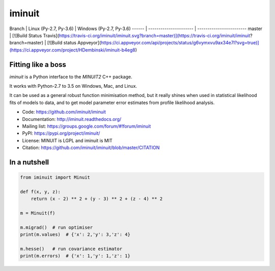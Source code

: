 iminuit
=======

Branch | Linux (Py-2.7, Py-3.6) | Windows (Py-2.7, Py-3.6)
------ | ---------------------- | ------------------------
master | [![Build Status Travis](https://travis-ci.org/iminuit/iminuit.svg?branch=master)](https://travis-ci.org/iminuit/iminuit?branch=master) | [![Build status Appveyor](https://ci.appveyor.com/api/projects/status/g6vymxvu9ax34e7l?svg=true)](https://ci.appveyor.com/project/HDembinski/iminuit-b4eg8)

Fitting like a boss
-------------------

`iminuit` is a Python interface to the `MINUIT2` C++ package.

It works with Python-2.7 to 3.5 on Windows, Mac, and Linux.

It can be used as a general robust function minimisation method, but it really
shines when used in statistical likelihood fits of models to data,
and to get model parameter error estimates from profile likelihood analysis.

* Code: https://github.com/iminuit/iminuit
* Documentation: http://iminuit.readthedocs.org/
* Mailing list: https://groups.google.com/forum/#!forum/iminuit
* PyPI: https://pypi.org/project/iminuit/
* License: MINUIT is LGPL and iminuit is MIT
* Citation: https://github.com/iminuit/iminuit/blob/master/CITATION

In a nutshell
-------------

.. code-block:: python

    from iminuit import Minuit

    def f(x, y, z):
        return (x - 2) ** 2 + (y - 3) ** 2 + (z - 4) ** 2

    m = Minuit(f)

    m.migrad()  # run optimiser
    print(m.values)  # {'x': 2,'y': 3,'z': 4}

    m.hesse()   # run covariance estimator
    print(m.errors)  # {'x': 1,'y': 1,'z': 1}
